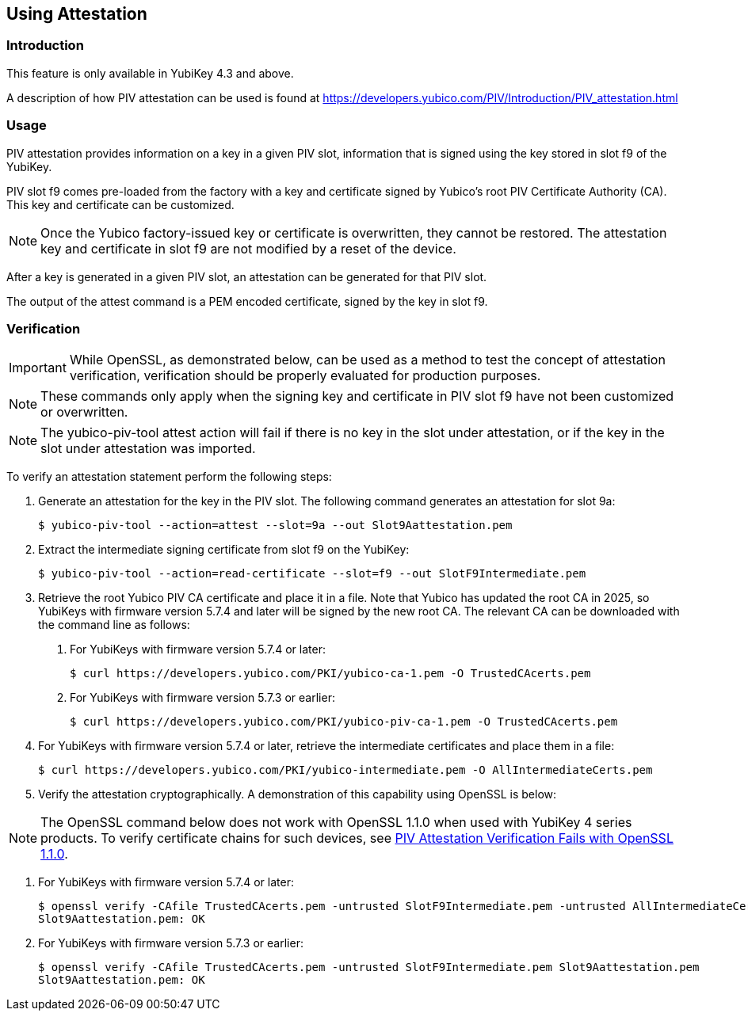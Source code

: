 == Using Attestation

=== Introduction

This feature is only available in YubiKey 4.3 and above.

A description of how PIV attestation can be used is found at https://developers.yubico.com/PIV/Introduction/PIV_attestation.html


=== Usage

PIV attestation provides information on a key in a given PIV slot, information that is signed using the key stored in slot f9 of the YubiKey. 


PIV slot f9 comes pre-loaded from the factory with a key and certificate signed by Yubico's root PIV Certificate Authority (CA). This key and certificate can be customized. 


[NOTE]
====
Once the Yubico factory-issued key or certificate is overwritten, they cannot be restored. The attestation key and certificate in slot f9 are not modified by a reset of the device.
====


After a key is generated in a given PIV slot, an attestation can be generated for that PIV slot. 

The output of the attest command is a PEM encoded certificate, signed by the key in slot f9.



=== Verification

[IMPORTANT]
====
While OpenSSL, as demonstrated below, can be used as a method to test the concept of attestation verification, verification should be properly evaluated for production purposes. 
====

[NOTE]
====
These commands only apply when the signing key and certificate in PIV slot f9 have not been customized or overwritten.
====

[NOTE]
====
The yubico-piv-tool attest action will fail if there is no key in the slot under attestation, or if the key in the slot under attestation was imported.
====

To verify an attestation statement perform the following steps:

1. Generate an attestation for the key in the PIV slot. The following command generates an attestation for slot 9a:

  $ yubico-piv-tool --action=attest --slot=9a --out Slot9Aattestation.pem

2. Extract the intermediate signing certificate from slot f9 on the YubiKey:

  $ yubico-piv-tool --action=read-certificate --slot=f9 --out SlotF9Intermediate.pem

3. Retrieve the root Yubico PIV CA certificate and place it in a file. Note that Yubico has updated the root CA in 2025, so YubiKeys with firmware version 5.7.4 and later will be signed by the new root CA. The relevant CA can be downloaded with the command line as follows:
a. For YubiKeys with firmware version 5.7.4 or later:

  $ curl https://developers.yubico.com/PKI/yubico-ca-1.pem -O TrustedCAcerts.pem

b. For YubiKeys with firmware version 5.7.3 or earlier:

  $ curl https://developers.yubico.com/PKI/yubico-piv-ca-1.pem -O TrustedCAcerts.pem


4. For YubiKeys with firmware version 5.7.4 or later, retrieve the intermediate certificates and place them in a file:

    $ curl https://developers.yubico.com/PKI/yubico-intermediate.pem -O AllIntermediateCerts.pem

5. Verify the attestation cryptographically. A demonstration of this capability using OpenSSL is below:

[NOTE]
====
The OpenSSL command below does not work with OpenSSL 1.1.0  when used with YubiKey 4 series products. To verify certificate chains for such devices, see link:https://support.yubico.com/support/solutions/articles/15000013406-piv-attestation-verification-fails-with-openssl-1-1-0[PIV Attestation Verification Fails with OpenSSL 1.1.0].
====

a. For YubiKeys with firmware version 5.7.4 or later:

  $ openssl verify -CAfile TrustedCAcerts.pem -untrusted SlotF9Intermediate.pem -untrusted AllIntermediateCerts.pem Slot9Aattestation.pem
  Slot9Aattestation.pem: OK

b. For YubiKeys with firmware version 5.7.3 or earlier:

  $ openssl verify -CAfile TrustedCAcerts.pem -untrusted SlotF9Intermediate.pem Slot9Aattestation.pem
  Slot9Aattestation.pem: OK